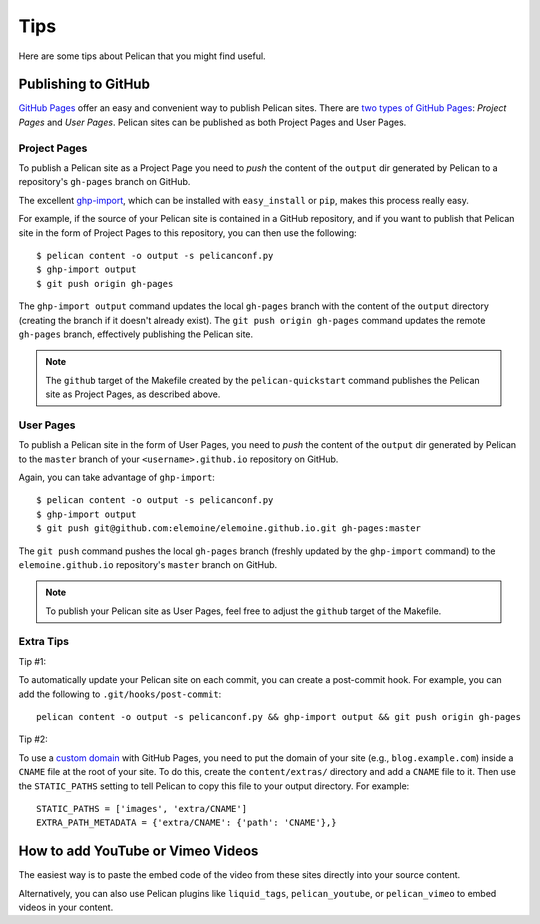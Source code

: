Tips
####

Here are some tips about Pelican that you might find useful.

Publishing to GitHub
====================

`GitHub Pages <https://help.github.com/categories/20/articles>`_ offer an easy
and convenient way to publish Pelican sites. There are `two types of GitHub
Pages <https://help.github.com/articles/user-organization-and-project-pages>`_:
*Project Pages* and *User Pages*. Pelican sites can be published as both
Project Pages and User Pages.

Project Pages
-------------

To publish a Pelican site as a Project Page you need to *push* the content of
the ``output`` dir generated by Pelican to a repository's ``gh-pages`` branch
on GitHub.

The excellent `ghp-import <https://github.com/davisp/ghp-import>`_, which can
be installed with ``easy_install`` or ``pip``, makes this process really easy.

For example, if the source of your Pelican site is contained in a GitHub
repository, and if you want to publish that Pelican site in the form of Project
Pages to this repository, you can then use the following::

    $ pelican content -o output -s pelicanconf.py
    $ ghp-import output
    $ git push origin gh-pages

The ``ghp-import output`` command updates the local ``gh-pages`` branch with
the content of the ``output`` directory (creating the branch if it doesn't
already exist). The ``git push origin gh-pages`` command updates the remote
``gh-pages`` branch, effectively publishing the Pelican site.

.. note::

    The ``github`` target of the Makefile created by the ``pelican-quickstart``
    command publishes the Pelican site as Project Pages, as described above.

User Pages
----------

To publish a Pelican site in the form of User Pages, you need to *push* the
content of the ``output`` dir generated by Pelican to the ``master`` branch of
your ``<username>.github.io`` repository on GitHub.

Again, you can take advantage of ``ghp-import``::

    $ pelican content -o output -s pelicanconf.py
    $ ghp-import output
    $ git push git@github.com:elemoine/elemoine.github.io.git gh-pages:master

The ``git push`` command pushes the local ``gh-pages`` branch (freshly updated
by the ``ghp-import`` command) to the ``elemoine.github.io`` repository's
``master`` branch on GitHub.

.. note::

    To publish your Pelican site as User Pages, feel free to adjust the
    ``github`` target of the Makefile.

Extra Tips
----------

Tip #1:

To automatically update your Pelican site on each commit, you can create
a post-commit hook. For example, you can add the following to
``.git/hooks/post-commit``::

    pelican content -o output -s pelicanconf.py && ghp-import output && git push origin gh-pages

Tip #2:

To use a `custom domain
<https://help.github.com/articles/setting-up-a-custom-domain-with-pages>`_ with
GitHub Pages, you need to put the domain of your site (e.g.,
``blog.example.com``) inside a ``CNAME`` file at the root of your site. To do
this, create the ``content/extras/`` directory and add a ``CNAME`` file to it.
Then use the ``STATIC_PATHS`` setting to tell Pelican to copy this file to your
output directory. For example::

    STATIC_PATHS = ['images', 'extra/CNAME']
    EXTRA_PATH_METADATA = {'extra/CNAME': {'path': 'CNAME'},}

How to add YouTube or Vimeo Videos
==================================

The easiest way is to paste the embed code of the video from these sites
directly into your source content.

Alternatively, you can also use Pelican plugins like ``liquid_tags``,
``pelican_youtube``, or ``pelican_vimeo`` to embed videos in your content.
